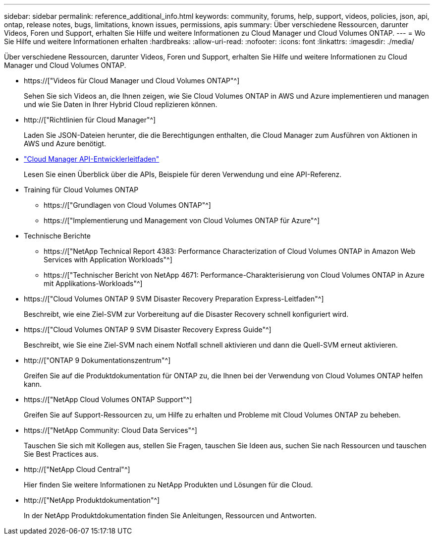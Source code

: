 ---
sidebar: sidebar 
permalink: reference_additional_info.html 
keywords: community, forums, help, support, videos, policies, json, api, ontap, release notes, bugs, limitations, known issues, permissions, apis 
summary: Über verschiedene Ressourcen, darunter Videos, Foren und Support, erhalten Sie Hilfe und weitere Informationen zu Cloud Manager und Cloud Volumes ONTAP. 
---
= Wo Sie Hilfe und weitere Informationen erhalten
:hardbreaks:
:allow-uri-read: 
:nofooter: 
:icons: font
:linkattrs: 
:imagesdir: ./media/


[role="lead"]
Über verschiedene Ressourcen, darunter Videos, Foren und Support, erhalten Sie Hilfe und weitere Informationen zu Cloud Manager und Cloud Volumes ONTAP.

* https://["Videos für Cloud Manager und Cloud Volumes ONTAP"^]
+
Sehen Sie sich Videos an, die Ihnen zeigen, wie Sie Cloud Volumes ONTAP in AWS und Azure implementieren und managen und wie Sie Daten in Ihrer Hybrid Cloud replizieren können.

* http://["Richtlinien für Cloud Manager"^]
+
Laden Sie JSON-Dateien herunter, die die Berechtigungen enthalten, die Cloud Manager zum Ausführen von Aktionen in AWS und Azure benötigt.

* link:api.html["Cloud Manager API-Entwicklerleitfaden"^]
+
Lesen Sie einen Überblick über die APIs, Beispiele für deren Verwendung und eine API-Referenz.

* Training für Cloud Volumes ONTAP
+
** https://["Grundlagen von Cloud Volumes ONTAP"^]
** https://["Implementierung und Management von Cloud Volumes ONTAP für Azure"^]


* Technische Berichte
+
** https://["NetApp Technical Report 4383: Performance Characterization of Cloud Volumes ONTAP in Amazon Web Services with Application Workloads"^]
** https://["Technischer Bericht von NetApp 4671: Performance-Charakterisierung von Cloud Volumes ONTAP in Azure mit Applikations-Workloads"^]


* https://["Cloud Volumes ONTAP 9 SVM Disaster Recovery Preparation Express-Leitfaden"^]
+
Beschreibt, wie eine Ziel-SVM zur Vorbereitung auf die Disaster Recovery schnell konfiguriert wird.

* https://["Cloud Volumes ONTAP 9 SVM Disaster Recovery Express Guide"^]
+
Beschreibt, wie Sie eine Ziel-SVM nach einem Notfall schnell aktivieren und dann die Quell-SVM erneut aktivieren.

* http://["ONTAP 9 Dokumentationszentrum"^]
+
Greifen Sie auf die Produktdokumentation für ONTAP zu, die Ihnen bei der Verwendung von Cloud Volumes ONTAP helfen kann.

* https://["NetApp Cloud Volumes ONTAP Support"^]
+
Greifen Sie auf Support-Ressourcen zu, um Hilfe zu erhalten und Probleme mit Cloud Volumes ONTAP zu beheben.

* https://["NetApp Community: Cloud Data Services"^]
+
Tauschen Sie sich mit Kollegen aus, stellen Sie Fragen, tauschen Sie Ideen aus, suchen Sie nach Ressourcen und tauschen Sie Best Practices aus.

* http://["NetApp Cloud Central"^]
+
Hier finden Sie weitere Informationen zu NetApp Produkten und Lösungen für die Cloud.

* http://["NetApp Produktdokumentation"^]
+
In der NetApp Produktdokumentation finden Sie Anleitungen, Ressourcen und Antworten.


